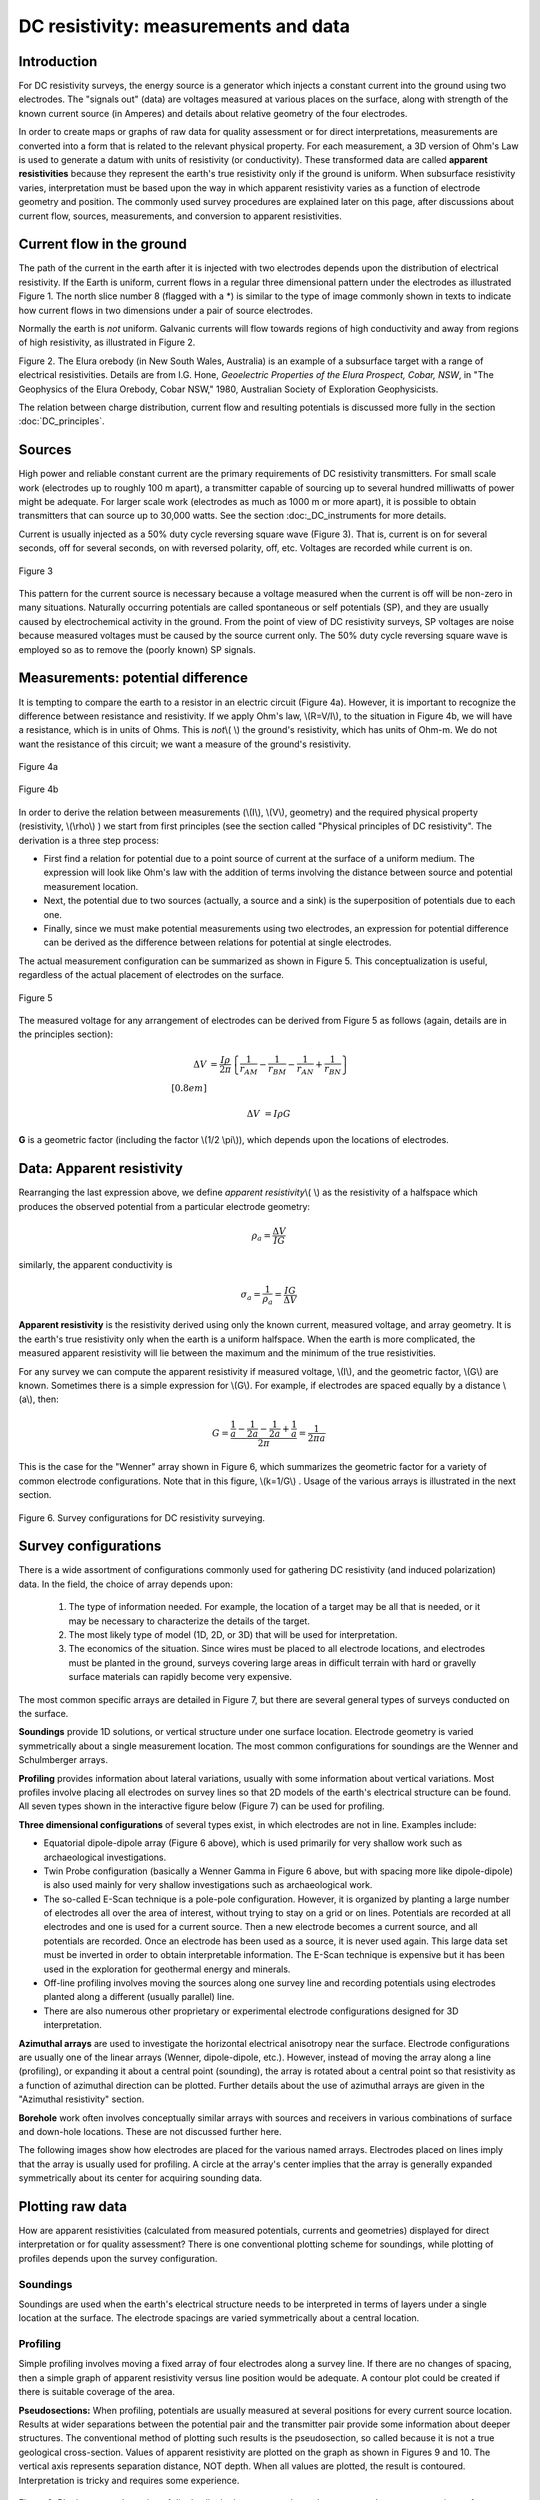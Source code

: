 .. _DC_measurements_and_data:

DC resistivity: measurements and data
*************************************

Introduction
============

For DC resistivity surveys, the energy source is a generator which injects a constant current into the ground using two electrodes. The "signals out" (data) are voltages measured at various places on the surface, along with strength of the known current source (in Amperes) and details about relative geometry of the four electrodes.

In order to create maps or graphs of raw data for quality assessment or for direct interpretations, measurements are converted into a form that is related to the relevant physical property. For each measurement, a 3D version of Ohm's Law is used to generate a datum with units of resistivity (or conductivity). These transformed data are called **apparent resistivities** because they represent the earth's true resistivity only if the ground is uniform. When subsurface resistivity varies, interpretation must be based upon the way in which apparent resistivity varies as a function of electrode geometry and position. The commonly used survey procedures are explained later on this page, after discussions about current flow, sources, measurements, and conversion to apparent resistivities.

Current flow in the ground
==========================

The path of the current in the earth after it is injected with two electrodes depends upon the distribution of electrical resistivity. If the Earth is uniform, current flows in a regular three dimensional pattern under the electrodes as illustrated Figure 1. The north slice number 8 (flagged with a *) is similar to the type of image commonly shown in texts to indicate how current flows in two dimensions under a pair of source electrodes.

.. raw:: html
    :file: figure1.html


Normally the earth is *not* uniform. Galvanic currents will flow towards regions of high conductivity and away from regions of high resistivity, as illustrated in Figure 2.

.. raw:: html
    :file: figure2.html

Figure 2. The Elura orebody (in New South Wales, Australia) is an example of a subsurface target with a range of electrical resistivities. Details are from I.G. Hone, *Geoelectric Properties of the Elura Prospect, Cobar, NSW*, in "The Geophysics of the Elura Orebody, Cobar NSW," 1980, Australian Society of Exploration Geophysicists.

The relation between charge distribution, current flow and resulting potentials is discussed more fully in the section :doc:`DC_principles`. 

Sources
=======

High power and reliable constant current are the primary requirements of DC resistivity transmitters. For small scale work (electrodes up to roughly 100 m apart), a transmitter capable of sourcing up to several hundred milliwatts of power might be adequate. For larger scale work (electrodes as much as 1000 m or more apart), it is possible to obtain transmitters that can source up to 30,000 watts. See the section :doc:_DC_instruments for more details.


Current is usually injected as a 50% duty cycle reversing square wave (Figure 3). That is, current is on for several seconds, off for several seconds, on with reversed polarity, off, etc. Voltages are recorded while current is on.


.. figure:: ./images/txwave.gif
	:align: center
	:scale: 100 %

	Figure 3


This pattern for the current source is necessary because a voltage measured when the current is off will be non-zero in many situations. Naturally occurring potentials are called spontaneous or self potentials (SP), and they are usually caused by electrochemical activity in the ground. From the point of view of DC resistivity surveys, SP voltages are noise because measured voltages must be caused by the source current only. The 50% duty cycle reversing square wave is employed so as to remove the (poorly known) SP signals.

Measurements: potential difference
==================================

It is tempting to compare the earth to a resistor in an electric circuit (Figure 4a). However, it is important to recognize the difference between resistance and resistivity. If we apply Ohm's law, \\(R=V/I\\), to the situation in Figure 4b, we will have a resistance, which is in units of Ohms. This is *not*\\( \\) the ground's resistivity, which has units of Ohm-m. We do not want the resistance of this circuit; we want a measure of the ground's resistivity.



.. figure:: ./images/figure4a.gif
	:align: center
	:scale: 100 %

	Figure 4a

.. figure:: ./images/figure4b.gif
	:align: center
	:scale: 100 %

	Figure 4b

In order to derive the relation between measurements (\\(I\\), \\(V\\), geometry) and the required physical property (resistivity, \\(\\rho\\)  ) we start from first principles (see the section called "Physical principles of DC resistivity". The derivation is a three step process:
	
- First find a relation for potential due to a point source of current at the surface of a uniform medium. The expression will look like Ohm's law with the addition of terms involving the distance between source and potential measurement location.

- Next, the potential due to two sources (actually, a source and a sink) is the superposition of potentials due to each one.

- Finally, since we must make potential measurements using two electrodes, an expression for potential difference can be derived as the difference between relations for potential at single electrodes.

The actual measurement configuration can be summarized as shown in Figure 5. This conceptualization is useful, regardless of the actual placement of electrodes on the surface.

.. figure:: ./images/figure5.gif
	:align: center
	:scale: 100 %

	Figure 5

The measured voltage for any arrangement of electrodes can be derived from Figure 5 as follows (again, details are in the principles section):

.. math::
	\Delta V &= \frac{I \rho}{2 \pi} \left \{ \frac{1}{r_{AM}} - \frac{1}{r_{BM}} - \frac{1}{r_{AN}} + \frac{1}{r_{BN}}  	 \right \}\\[0.8em]

	\Delta V &=I \rho G

**G** is a geometric factor (including the factor \\(1/2 \\pi\\)), which depends upon the locations of electrodes.

Data: Apparent resistivity
==========================

Rearranging the last expression above, we define *apparent resistivity*\\( \\) as the resistivity of a halfspace which produces the observed potential from a particular electrode geometry:

.. math::
	\rho_a = \frac{\Delta V}{IG}


similarly, the apparent conductivity is 

.. math::
	\sigma_a = \frac{1}{\rho_a} = \frac{IG}{\Delta V}

**Apparent resistivity** is the resistivity derived using only the known current, measured voltage, and array geometry. It is the earth's true resistivity only when the earth is a uniform halfspace. When the earth is more complicated, the measured apparent resistivity will lie between the maximum and the minimum of the true resistivities.

For any survey we can compute the apparent resistivity if measured voltage, \\(I\\), and the geometric factor, \\(G\\) are known. Sometimes there is a simple expression for \\(G\\). For example, if electrodes are spaced equally by a distance \\(a\\), then:

.. math::
		G = \frac{ \frac{1}{a} - \frac{1}{2a}	 - \frac{1}{2a} + \frac{1}{a} }{2 \pi}	= \frac{1}{2 \pi a}

This is the case for the "Wenner" array shown in Figure 6, which summarizes the geometric factor for a variety of common electrode configurations. Note that in this figure, \\(k=1/G\\) . Usage of the various arrays is illustrated in the next section.

.. figure:: ./images/figure6.gif
	:align: center
	:scale: 100 %

	Figure 6. Survey configurations for DC resistivity surveying.

Survey configurations
=====================

There is a wide assortment of configurations commonly used for gathering DC resistivity (and induced polarization) data. In the field, the choice of array depends upon:

	1. The type of information needed. For example, the location of a target may be all that is needed, or it may be necessary to characterize the details of the target.
	2. The most likely type of model (1D, 2D, or 3D) that will be used for interpretation.
	3. The economics of the situation. Since wires must be placed to all electrode locations, and electrodes must be planted in the ground, surveys covering large areas in difficult terrain with hard or gravelly surface materials can rapidly become very expensive.

The most common specific arrays are detailed in Figure 7, but there are several general types of surveys conducted on the surface.

**Soundings** provide 1D solutions, or vertical structure under one surface location. Electrode geometry is varied symmetrically about a single measurement location. The most common configurations for soundings are the Wenner and Schulmberger arrays.

**Profiling** provides information about lateral variations, usually with some information about vertical variations. Most profiles involve placing all electrodes on survey lines so that 2D models of the earth's electrical structure can be found. All seven types shown in the interactive figure below (Figure 7) can be used for profiling.

**Three dimensional configurations** of several types exist, in which electrodes are not in line. Examples include:

- Equatorial dipole-dipole array (Figure 6 above), which is used primarily for very shallow work such as archaeological investigations.
- Twin Probe configuration (basically a Wenner Gamma in Figure 6 above, but with spacing more like dipole-dipole) is also used mainly for very shallow investigations such as archaeological work.
- The so-called E-Scan technique is a pole-pole configuration. However, it is organized by planting a large number of electrodes all over the area of interest, without trying to stay on a grid or on lines. Potentials are recorded at all electrodes and one is used for a current source. Then a new electrode becomes a current source, and all potentials are recorded. Once an electrode has been used as a source, it is never used again. This large data set must be inverted in order to obtain interpretable information. The E-Scan technique is expensive but it has been used in the exploration for geothermal energy and minerals.
- Off-line profiling involves moving the sources along one survey line and recording potentials using electrodes planted along a different (usually parallel) line.
- There are also numerous other proprietary or experimental electrode configurations designed for 3D interpretation.

**Azimuthal arrays** are used to investigate the horizontal electrical anisotropy near the surface. Electrode configurations are usually one of the linear arrays (Wenner, dipole-dipole, etc.). However, instead of moving the array along a line (profiling), or expanding it about a central point (sounding), the array is rotated about a central point so that resistivity as a function of azimuthal direction can be plotted. Further details about the use of azimuthal arrays are given in the "Azimuthal resistivity" section.

.. This section is not in the new GPG

**Borehole** work often involves conceptually similar arrays with sources and receivers in various combinations of surface and down-hole locations. These are not discussed further here.

The following images show how electrodes are placed for the various named arrays. Electrodes placed on lines imply that the array is usually used for profiling. A circle at the array's center implies that the array is generally expanded symmetrically about its center for acquiring sounding data.


.. raw:: html
    :file: figure7.html


Plotting raw data
=================

How are apparent resistivities (calculated from measured potentials, currents and geometries) displayed for direct interpretation or for quality assessment? There is one conventional plotting scheme for soundings, while plotting of profiles depends upon the survey configuration.


Soundings
---------

Soundings are used when the earth's electrical structure needs to be interpreted in terms of layers under a single location at the surface. The electrode spacings are varied symmetrically about a central location.

.. raw:: html
    :file: figure8.html


Profiling
---------

Simple profiling involves moving a fixed array of four electrodes along a survey line. If there are no changes of spacing, then a simple graph of apparent resistivity versus line position would be adequate. A contour plot could be created if there is suitable coverage of the area.

**Pseudosections:** When profiling, potentials are usually measured at several positions for every current source location. Results at wider separations between the potential pair and the transmitter pair provide some information about deeper structures. The conventional method of plotting such results is the pseudosection, so called because it is not a true geological cross-section. Values of apparent resistivity are plotted on the graph as shown in Figures 9 and 10. The vertical axis represents separation distance, NOT depth. When all values are plotted, the result is contoured. Interpretation is tricky and requires some experience.

.. figure:: ./images/figure9.gif
	:align: center
	:scale: 100 %

	Figure 9. Plotting a pseudosection of dipole-dipole data: current electrodes are spaced a meters apart (same for potential electrodes), and current-voltage separation is n×a meters (n is an integer). 

In the animation in Figure 10, the process of gathering and plotting profiling data is illustrated. The survey illustrated involves a dipole-dipole array with \\(a = 2\\) meters, and \\(n = 4\\).

.. raw:: html
    :file: figure10.html


**Gradient array:** Large scale reconnaissance surveys are sometimes done using the gradient array (Figure 7e above). If the current sources are not moved, then the energizing field is the same for all measurements. There is, therefore, no inherent information about variations with depth, just like the case of gravity and magnetic surveys. Gradient array surveys are often displayed simply by contour plotting the results.

**Real Sections:** There is one variation of the gradient array that provides limited information about structures at depth. It is run under the trade name "real-section," but the plot is still a "pseudosection" because apparent resistivity data are plotted with no attempt to convert apparent (measured) resistivities into true (intrinsic) resistivities. In the following figures, red electrodes are the current source, and blue electrodes are the potential measurement electrodes. A row of potential measurements at fixed "a" spacing is gathered for each pair of current electrode placements. This is basically a set of seven (in this case) gradient surveys along the same line. At four stages in acquisition, the data look like the following:

.. raw:: html
    :file: figure11.html

**Choice of array:** Does the choice of array type matter for profiling? Appendix II has a brief comparison of pseudosections and the results of inverting data gathered using the arrays.

.. appendix II is not included in the current version and therefore the preceding line needs to be modified. 

Processing options
==================

Very little processing is applied to most raw resistivity data, other than to convert from apparent resistivities to potentials if that is needed for input to inversion programs. This is accomplished by using the apparent resistivity formula for the array in use, and the known geometric factor. If the current, \\(I\\), is taken to be 1 (even if it was not 1 Amp in the field), then the result is a normalized potential in units of volts.